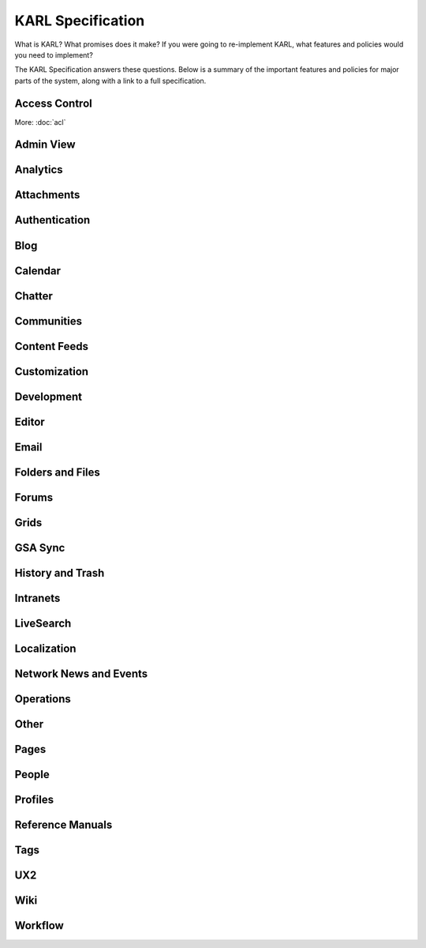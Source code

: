 ==================
KARL Specification
==================

What is KARL? What promises does it make? If you were going to
re-implement KARL, what features and policies would you need to
implement?

The KARL Specification answers these questions. Below is a summary of
the important features and policies for major parts of the system,
along with a link to a full specification.

Access Control
==============

More: :doc:`acl`

Admin View
==========

Analytics
=========

Attachments
===========

Authentication
==============

Blog
====

Calendar
========

Chatter
=======

Communities
===========



Content Feeds
=============



Customization
=============



Development
===========



Editor
======



Email
=====



Folders and Files
=================



Forums
======



Grids
=====



GSA Sync
========



History and Trash
=================



Intranets
=========



LiveSearch
==========



Localization
============



Network News and Events
=======================



Operations
==========



Other
=====



Pages
=====



People
======




Profiles
========



Reference Manuals
=================



Tags
====



UX2
===



Wiki
====



Workflow
========


